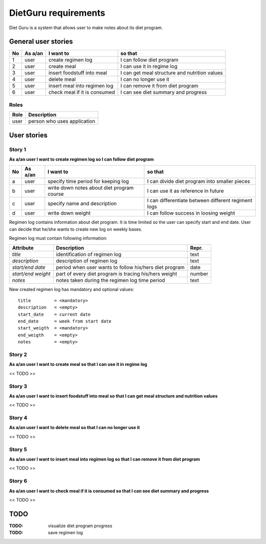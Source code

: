 =====================
DietGuru requirements
=====================

Diet Guru is a system that allows user to make notes about its diet program.


--------------------
General user stories
--------------------

+----+---------+------------------------------+-----------------------------------------------+
| No | As a/an | I want to                    | so that                                       |
+====+=========+==============================+===============================================+
| 1  | user    | create regimen log           | I can follow diet program                     |
+----+---------+------------------------------+-----------------------------------------------+
| 2  | user    | create meal                  | I can use it in regime log                    |
+----+---------+------------------------------+-----------------------------------------------+
| 3  | user    | insert foodstuff into meal   | I can get meal structure and nutrition values |
+----+---------+------------------------------+-----------------------------------------------+
| 4  | user    | delete meal                  | I can no longer use it                        |
+----+---------+------------------------------+-----------------------------------------------+
| 5  | user    | insert meal into regimen log | I can remove it from diet program             |
+----+---------+------------------------------+-----------------------------------------------+
| 6  | user    | check meal if it is consumed | I can see diet summary and progress           |
+----+---------+------------------------------+-----------------------------------------------+



Roles
-----

+------+-----------------------------+
| Role | Description                 |
+======+=============================+
| user | person who uses application |
+------+-----------------------------+



------------
User stories
------------

Story 1
-------
   
**As a/an user I want to create regimen log so I can follow diet program**

+----+---------+--------------------------------------------+-----------------------------------------------------+
| No | As a/an | I want to                                  | so that                                             |
+====+=========+============================================+=====================================================+
| a  | user    | specify time period for keeping log        | I can divide diet program into smaller pieces       |
+----+---------+--------------------------------------------+-----------------------------------------------------+
| b  | user    | write down notes about diet program course | I can use it as reference in future                 |
+----+---------+--------------------------------------------+-----------------------------------------------------+
| c  | user    | specify name and description               | I can differentiate between different regiment logs |
+----+---------+--------------------------------------------+-----------------------------------------------------+
| d  | user    | write down weight                          | I can follow success in loosing weight              |
+----+---------+--------------------------------------------+-----------------------------------------------------+


Regimen log contains information about diet program. It is time limited so the 
user can specify start and end date. User can decide that he/she wants to 
create new log on weekly bases.

Regimen log must contain following information:

+--------------------+--------------------------------------------------------+--------+
| Attribute          | Description                                            | Repr.  |
+====================+========================================================+========+
| *title*            | identification of regimen log                          | text   |
+--------------------+--------------------------------------------------------+--------+
| *description*      | description of regimen log                             | text   |
+--------------------+--------------------------------------------------------+--------+
| *start/end date*   | period when user wants to follow his/hers diet program | date   |
+--------------------+--------------------------------------------------------+--------+
| *start/end weight* | part of every diet program is tracing his/hers weight  | number |
+--------------------+--------------------------------------------------------+--------+
| *notes*            | notes taken during the regimen log time period         | text   |
+--------------------+--------------------------------------------------------+--------+

New created regimen log has mandatory and optional values::

    title         = <mandatory>
    description   = <empty>
    start_date    = current date
    end_date      = week from start date
    start_weigth  = <mandatory>
    end_weigth    = <empty>
    notes         = <empty>






Story 2
-------
   
**As a/an user I want to create meal so that I can use it in regime log**

<< TODO >>


Story 3
-------
   
**As a/an user I want to insert foodstuff into meal so that I can get meal 
structure and nutrition values**

<< TODO >>


Story 4
-------
   
**As a/an user I want to delete meal so that I can no longer use it**

<< TODO >>


Story 5
-------
   
**As a/an user I want to insert meal into regimen log so that I can remove it 
from diet program**

<< TODO >>


Story 6
-------
   
**As a/an user I want to check meal if it is consumed so that I can see diet 
summary and progress**

<< TODO >>


----
TODO
----

:TODO: visualize diet program progress
:TODO: save regimen log

